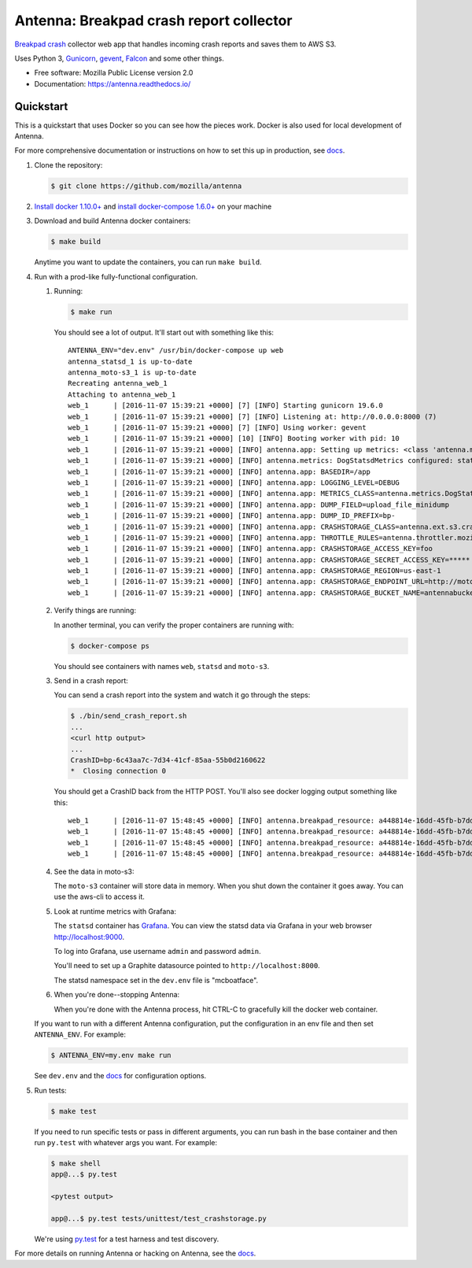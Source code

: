 ========================================
Antenna: Breakpad crash report collector
========================================

`Breakpad crash <https://chromium.googlesource.com/breakpad/breakpad>`_
collector web app that handles incoming crash reports and saves them
to AWS S3.

Uses Python 3, `Gunicorn <http://gunicorn.org/>`_, `gevent
<http://www.gevent.org/>`_, `Falcon <https://falconframework.org/>`_ and some
other things.

* Free software: Mozilla Public License version 2.0
* Documentation: https://antenna.readthedocs.io/


Quickstart
==========

This is a quickstart that uses Docker so you can see how the pieces work. Docker
is also used for local development of Antenna.

For more comprehensive documentation or instructions on how to set this up in
production, see docs_.

1. Clone the repository:

   .. code-block:: shell

      $ git clone https://github.com/mozilla/antenna


2. `Install docker 1.10.0+ <https://docs.docker.com/engine/installation/>`_ and
   `install docker-compose 1.6.0+ <https://docs.docker.com/compose/install/>`_
   on your machine

3. Download and build Antenna docker containers:

   .. code-block:: shell

      $ make build


   Anytime you want to update the containers, you can run ``make build``.

4. Run with a prod-like fully-functional configuration.

   1. Running:

      .. code-block:: shell

         $ make run


      You should see a lot of output. It'll start out with something like this::

         ANTENNA_ENV="dev.env" /usr/bin/docker-compose up web
         antenna_statsd_1 is up-to-date
         antenna_moto-s3_1 is up-to-date
         Recreating antenna_web_1
         Attaching to antenna_web_1
         web_1      | [2016-11-07 15:39:21 +0000] [7] [INFO] Starting gunicorn 19.6.0
         web_1      | [2016-11-07 15:39:21 +0000] [7] [INFO] Listening at: http://0.0.0.0:8000 (7)
         web_1      | [2016-11-07 15:39:21 +0000] [7] [INFO] Using worker: gevent
         web_1      | [2016-11-07 15:39:21 +0000] [10] [INFO] Booting worker with pid: 10
         web_1      | [2016-11-07 15:39:21 +0000] [INFO] antenna.app: Setting up metrics: <class 'antenna.metrics.DogStatsdMetrics'>
         web_1      | [2016-11-07 15:39:21 +0000] [INFO] antenna.metrics: DogStatsdMetrics configured: statsd:8125 mcboatface
         web_1      | [2016-11-07 15:39:21 +0000] [INFO] antenna.app: BASEDIR=/app
         web_1      | [2016-11-07 15:39:21 +0000] [INFO] antenna.app: LOGGING_LEVEL=DEBUG
         web_1      | [2016-11-07 15:39:21 +0000] [INFO] antenna.app: METRICS_CLASS=antenna.metrics.DogStatsdMetrics
         web_1      | [2016-11-07 15:39:21 +0000] [INFO] antenna.app: DUMP_FIELD=upload_file_minidump
         web_1      | [2016-11-07 15:39:21 +0000] [INFO] antenna.app: DUMP_ID_PREFIX=bp-
         web_1      | [2016-11-07 15:39:21 +0000] [INFO] antenna.app: CRASHSTORAGE_CLASS=antenna.ext.s3.crashstorage.S3CrashStorage
         web_1      | [2016-11-07 15:39:21 +0000] [INFO] antenna.app: THROTTLE_RULES=antenna.throttler.mozilla_rules
         web_1      | [2016-11-07 15:39:21 +0000] [INFO] antenna.app: CRASHSTORAGE_ACCESS_KEY=foo
         web_1      | [2016-11-07 15:39:21 +0000] [INFO] antenna.app: CRASHSTORAGE_SECRET_ACCESS_KEY=*****
         web_1      | [2016-11-07 15:39:21 +0000] [INFO] antenna.app: CRASHSTORAGE_REGION=us-east-1
         web_1      | [2016-11-07 15:39:21 +0000] [INFO] antenna.app: CRASHSTORAGE_ENDPOINT_URL=http://moto-s3:5000
         web_1      | [2016-11-07 15:39:21 +0000] [INFO] antenna.app: CRASHSTORAGE_BUCKET_NAME=antennabucket


   2. Verify things are running:

      In another terminal, you can verify the proper containers are running with:

      .. code-block:: shell

         $ docker-compose ps

      You should see containers with names ``web``, ``statsd`` and ``moto-s3``.

   3. Send in a crash report:

      You can send a crash report into the system and watch it go through the
      steps:

      .. code-block:: shell

         $ ./bin/send_crash_report.sh
         ...
         <curl http output>
         ...
         CrashID=bp-6c43aa7c-7d34-41cf-85aa-55b0d2160622
         *  Closing connection 0


      You should get a CrashID back from the HTTP POST. You'll also see docker
      logging output something like this::

         web_1      | [2016-11-07 15:48:45 +0000] [INFO] antenna.breakpad_resource: a448814e-16dd-45fb-b7dd-b0b522161010 received with existing crash_id
         web_1      | [2016-11-07 15:48:45 +0000] [INFO] antenna.breakpad_resource: a448814e-16dd-45fb-b7dd-b0b522161010: matched by is_firefox_desktop; returned ACCEPT
         web_1      | [2016-11-07 15:48:45 +0000] [INFO] antenna.breakpad_resource: a448814e-16dd-45fb-b7dd-b0b522161010 accepted
         web_1      | [2016-11-07 15:48:45 +0000] [INFO] antenna.breakpad_resource: a448814e-16dd-45fb-b7dd-b0b522161010 saved


   4. See the data in moto-s3:

      The ``moto-s3`` container will store data in memory. When you shut down the
      container it goes away. You can use the aws-cli to access it.

   5. Look at runtime metrics with Grafana:

      The ``statsd`` container has `Grafana <https://grafana.com/>`_. You can view
      the statsd data via Grafana in your web browser `<http://localhost:9000>`_.

      To log into Grafana, use username ``admin`` and password ``admin``.

      You'll need to set up a Graphite datasource pointed to
      ``http://localhost:8000``.

      The statsd namespace set in the ``dev.env`` file is "mcboatface".

   6. When you're done--stopping Antenna:

      When you're done with the Antenna process, hit CTRL-C to gracefully kill the
      docker web container.


   If you want to run with a different Antenna configuration, put the
   configuration in an env file and then set ``ANTENNA_ENV``. For example:

   .. code-block:: shell

      $ ANTENNA_ENV=my.env make run


   See ``dev.env`` and the docs_ for configuration options.

5. Run tests:

   .. code-block:: shell

      $ make test


   If you need to run specific tests or pass in different arguments, you can run
   bash in the base container and then run ``py.test`` with whatever args you
   want. For example:

   .. code-block:: shell

      $ make shell
      app@...$ py.test

      <pytest output>

      app@...$ py.test tests/unittest/test_crashstorage.py


   We're using py.test_ for a test harness and test discovery.


For more details on running Antenna or hacking on Antenna, see the docs_.

.. _py.test: http://pytest.org/
.. _docs: https://antenna.readthedocs.io/

